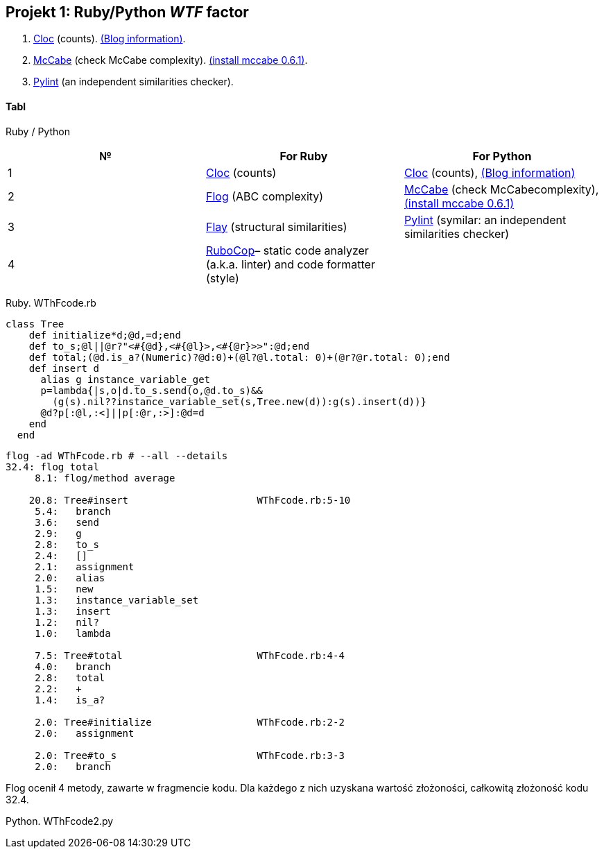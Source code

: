 ## Projekt 1: Ruby/Python _WTF_ factor 

. https://github.com/AlDanial/cloc[Cloc] (counts).
  http://carrrsmag.com/blog/cloc.html[(Blog information)].
. https://github.com/PyCQA/mccabe[McCabe] (check McCabe complexity).
  https://pypi.org/project/mccabe[(install mccabe 0.6.1)].
. https://github.com/PyCQA/pylint[Pylint] (an independent similarities checker).


Tabl
^^^^
Ruby / Python
[options="header,footer"]
|===================================================================================================================================
|*№*|*For Ruby*                                                           |*For Python*
|1  |https://github.com/AlDanial/cloc[Cloc] (counts)                      |https://github.com/AlDanial/cloc[Cloc] (counts), http://carrrsmag.com/blog/cloc.html[(Blog information)]       
|2  |http://ruby.sadi.st/Flog.html[Flog] (ABC complexity)                 |https://github.com/PyCQA/mccabe[McCabe] (check McCabecomplexity), https://pypi.org/project/mccabe[(install mccabe 0.6.1)] 
|3  |http://ruby.sadi.st/Flay.html[Flay] (structural similarities)        |https://github.com/PyCQA/pylint[Pylint] (symilar: an independent similarities checker)
|4  |https://docs.rubocop.org/en/latest/[RuboCop]– static code analyzer (a.k.a. linter) and code formatter (style) |               
|===================================================================================================================================

Ruby. WThFcode.rb
```ruby
class Tree
    def initialize*d;@d,=d;end
    def to_s;@l||@r?"<#{@d},<#{@l}>,<#{@r}>>":@d;end
    def total;(@d.is_a?(Numeric)?@d:0)+(@l?@l.total: 0)+(@r?@r.total: 0);end
    def insert d
      alias g instance_variable_get
      p=lambda{|s,o|d.to_s.send(o,@d.to_s)&&
        (g(s).nil??instance_variable_set(s,Tree.new(d)):g(s).insert(d))}
      @d?p[:@l,:<]||p[:@r,:>]:@d=d
    end
  end
  
```

```sh
flog -ad WThFcode.rb # --all --details
32.4: flog total
     8.1: flog/method average

    20.8: Tree#insert                      WThFcode.rb:5-10
     5.4:   branch
     3.6:   send
     2.9:   g
     2.8:   to_s
     2.4:   []
     2.1:   assignment
     2.0:   alias
     1.5:   new
     1.3:   instance_variable_set
     1.3:   insert
     1.2:   nil?
     1.0:   lambda

     7.5: Tree#total                       WThFcode.rb:4-4
     4.0:   branch
     2.8:   total
     2.2:   +
     1.4:   is_a?

     2.0: Tree#initialize                  WThFcode.rb:2-2
     2.0:   assignment

     2.0: Tree#to_s                        WThFcode.rb:3-3
     2.0:   branch
```

Flog ocenił 4 metody, zawarte w fragmencie kodu. Dla każdego z nich uzyskana wartość złożoności, całkowitą złożoność kodu 32.4.

Python. WThFcode2.py
```

```
